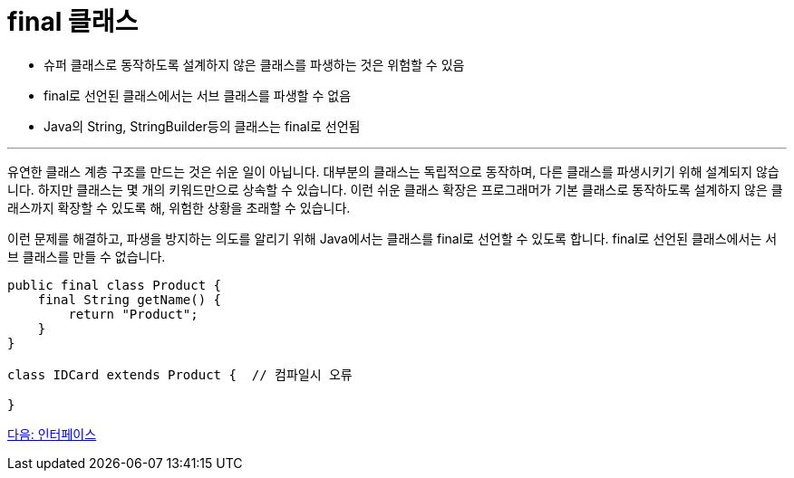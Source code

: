 = final 클래스

* 슈퍼 클래스로 동작하도록 설계하지 않은 클래스를 파생하는 것은 위험할 수 있음
* final로 선언된 클래스에서는 서브 클래스를 파생할 수 없음
* Java의 String, StringBuilder등의 클래스는 final로 선언됨

---

유연한 클래스 계층 구조를 만드는 것은 쉬운 일이 아닙니다. 대부분의 클래스는 독립적으로 동작하며, 다른 클래스를 파생시키기 위해 설계되지 않습니다. 하지만 클래스는 몇 개의 키워드만으로 상속할 수 있습니다. 이런 쉬운 클래스 확장은 프로그래머가 기본 클래스로 동작하도록 설계하지 않은 클래스까지 확장할 수 있도록 해, 위험한 상황을 초래할 수 있습니다.

이런 문제를 해결하고, 파생을 방지하는 의도를 알리기 위해 Java에서는 클래스를 final로 선언할 수 있도록 합니다. final로 선언된 클래스에서는 서브 클래스를 만들 수 없습니다.

[source, java]
----
public final class Product {
    final String getName() {
        return "Product";
    }
}

class IDCard extends Product {	// 컴파일시 오류
    
}
----

link:./11_interface.adoc[다음: 인터페이스]